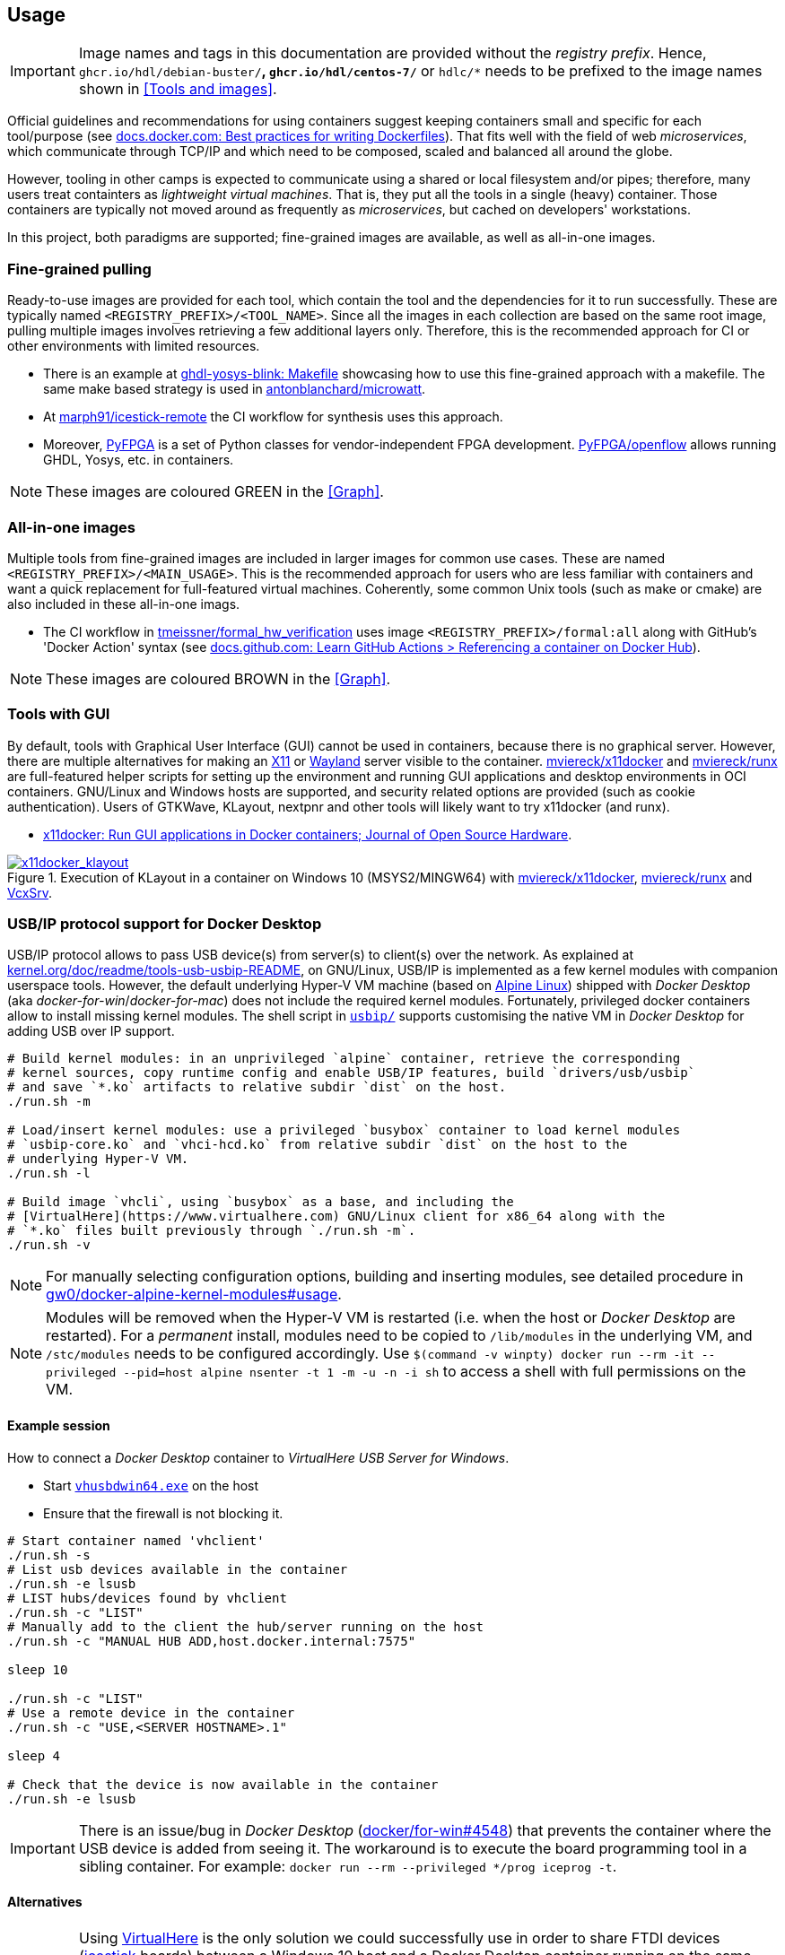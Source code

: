 == Usage

IMPORTANT: Image names and tags in this documentation are provided without the _registry prefix_. Hence, `ghcr.io/hdl/debian-buster/*`, `ghcr.io/hdl/centos-7/*` or `hdlc/*` needs to be prefixed to the image names shown in <<Tools and images>>.

Official guidelines and recommendations for using containers suggest keeping containers small and specific for each tool/purpose (see https://docs.docker.com/develop/develop-images/dockerfile_best-practices/[docs.docker.com: Best practices for writing Dockerfiles]). That fits well with the field of web _microservices_, which communicate through TCP/IP and which need to be composed, scaled and balanced all around the globe.

However, tooling in other camps is expected to communicate using a shared or local filesystem and/or pipes; therefore, many users treat containters as _lightweight virtual machines_. That is, they put all the tools in a single (heavy) container. Those containers are typically not moved around as frequently as _microservices_, but cached on developers' workstations.

In this project, both paradigms are supported; fine-grained images are available, as well as all-in-one images.


=== Fine-grained pulling

Ready-to-use images are provided for each tool, which contain the tool and the dependencies for it to run successfully. These are typically named `<REGISTRY_PREFIX>/<TOOL_NAME>`. Since all the images in each collection are based on the same root image, pulling multiple images involves retrieving a few additional layers only. Therefore, this is the recommended approach for CI or other environments with limited resources.

* There is an example at https://github.com/antonblanchard/ghdl-yosys-blink/blob/master/Makefile[ghdl-yosys-blink: Makefile] showcasing how to use this fine-grained approach with a makefile. The same make based strategy is used in https://github.com/antonblanchard/microwatt/blob/master/Makefile[antonblanchard/microwatt].
* At https://github.com/marph91/icestick-remote[marph91/icestick-remote] the CI workflow for synthesis uses this approach.
* Moreover, https://github.com/PyFPGA/[PyFPGA] is a set of Python classes for vendor-independent FPGA development. https://github.com/PyFPGA/openflow[PyFPGA/openflow] allows running GHDL, Yosys, etc. in containers.

NOTE: These images are coloured [lime]#GREEN# in the <<Graph>>.


=== All-in-one images

Multiple tools from fine-grained images are included in larger images for common use cases. These are named `<REGISTRY_PREFIX>/<MAIN_USAGE>`. This is the recommended approach for users who are less familiar with containers and want a quick replacement for full-featured virtual machines. Coherently, some common Unix tools (such as make or cmake) are also included in these all-in-one imags.

* The CI workflow in https://github.com/tmeissner/formal_hw_verification[tmeissner/formal_hw_verification] uses image `<REGISTRY_PREFIX>/formal:all` along with GitHub's 'Docker Action' syntax (see https://docs.github.com/en/free-pro-team@latest/actions/learn-github-actions/finding-and-customizing-actions#referencing-a-container-on-docker-hub[docs.github.com: Learn GitHub Actions > Referencing a container on Docker Hub]).

NOTE: These images are coloured [maroon]#BROWN# in the <<Graph>>.


=== Tools with GUI

By default, tools with Graphical User Interface (GUI) cannot be used in containers, because there is no graphical server. However, there are multiple alternatives for making an https://en.wikipedia.org/wiki/X_Window_System[X11] or https://en.wikipedia.org/wiki/Wayland_(display_server_protocol)[Wayland] server visible to the container. https://github.com/mviereck/x11docker[mviereck/x11docker] and https://github.com/mviereck/runx[mviereck/runx] are full-featured helper scripts for setting up the environment and running GUI applications and desktop environments in OCI containers. GNU/Linux and Windows hosts are supported, and security related options are provided (such as cookie authentication). Users of GTKWave, KLayout, nextpnr and other tools will likely want to try x11docker (and runx).

* https://joss.theoj.org/papers/10.21105/joss.01349[x11docker: Run GUI applications in Docker containers; Journal of Open Source Hardware].

[#img-x11docker]
.Execution of KLayout in a container on Windows 10 (MSYS2/MINGW64) with https://github.com/mviereck/x11docker[mviereck/x11docker], https://github.com/mviereck/runx[mviereck/runx] and https://sourceforge.net/projects/vcxsrv/[VcxSrv].
[link=img/x11docker_klayout.gif]
image::img/x11docker_klayout.gif[x11docker_klayout, align="center"]

=== USB/IP protocol support for Docker Desktop

USB/IP protocol allows to pass USB device(s) from server(s) to client(s) over the network. As explained at https://www.kernel.org/doc/readme/tools-usb-usbip-README[kernel.org/doc/readme/tools-usb-usbip-README], on GNU/Linux, USB/IP is implemented as a few kernel modules with companion userspace tools. However, the default underlying Hyper-V VM machine (based on https://alpinelinux.org/[Alpine Linux]) shipped with _Docker Desktop_ (aka _docker-for-win_/_docker-for-mac_) does not include the required kernel modules. Fortunately, privileged docker containers allow to install missing kernel modules. The shell script in link:{repotree}usbip/[`usbip/`] supports customising the native VM in _Docker Desktop_ for adding USB over IP support.

[source, bash]
----
# Build kernel modules: in an unprivileged `alpine` container, retrieve the corresponding
# kernel sources, copy runtime config and enable USB/IP features, build `drivers/usb/usbip`
# and save `*.ko` artifacts to relative subdir `dist` on the host.
./run.sh -m

# Load/insert kernel modules: use a privileged `busybox` container to load kernel modules
# `usbip-core.ko` and `vhci-hcd.ko` from relative subdir `dist` on the host to the
# underlying Hyper-V VM.
./run.sh -l

# Build image `vhcli`, using `busybox` as a base, and including the
# [VirtualHere](https://www.virtualhere.com) GNU/Linux client for x86_64 along with the
# `*.ko` files built previously through `./run.sh -m`.
./run.sh -v
----

NOTE: For manually selecting configuration options, building and inserting modules, see detailed procedure in https://github.com/gw0/docker-alpine-kernel-modules#usage[gw0/docker-alpine-kernel-modules#usage].

NOTE: Modules will be removed when the Hyper-V VM is restarted (i.e. when the host or _Docker Desktop_ are restarted). For a _permanent_ install, modules need to be copied to `/lib/modules` in the underlying VM, and `/stc/modules` needs to be configured accordingly. Use `$(command -v winpty) docker run --rm -it --privileged --pid=host alpine nsenter -t 1 -m -u -n -i sh` to access a shell with full permissions on the VM.

==== Example session

How to connect a _Docker Desktop_ container to _VirtualHere USB Server for Windows_.

* Start https://www.virtualhere.com/sites/default/files/usbserver/vhusbdwin64.exe[`vhusbdwin64.exe`] on the host
* Ensure that the firewall is not blocking it.

[source, bash]
----
# Start container named 'vhclient'
./run.sh -s
# List usb devices available in the container
./run.sh -e lsusb
# LIST hubs/devices found by vhclient
./run.sh -c "LIST"
# Manually add to the client the hub/server running on the host
./run.sh -c "MANUAL HUB ADD,host.docker.internal:7575"

sleep 10

./run.sh -c "LIST"
# Use a remote device in the container
./run.sh -c "USE,<SERVER HOSTNAME>.1"

sleep 4

# Check that the device is now available in the container
./run.sh -e lsusb
----

IMPORTANT: There is an issue/bug in _Docker Desktop_ (https://github.com/docker/for-win/issues/4548[docker/for-win#4548]) that prevents the container where the USB device is added from seeing it. The workaround is to execute the board programming tool in a sibling container. For example: `docker run --rm --privileged */prog iceprog -t`.

==== Alternatives

[IMPORTANT]
====
Using https://www.virtualhere.com[VirtualHere] is the only solution we could successfully use in order to share FTDI devices (https://www.latticesemi.com/icestick[icestick] boards) between a Windows 10 host and a Docker Desktop container running on the same host. However, since the USB/IP protocol is open source, we'd like to try any other (preferredly open and free source) server for Windows along with the default GNU/Linux usbip-tools. Should you know about any, please https://github.com/hdl/containers/issues/new[let us know]!

We are aware of https://github.com/cezuni/usbip-win[cezuni/usbip-win]. However, it seems to be in very early development state and the install procedure is quite complex yet.
====

Serial (COM) devices can be shared with open source tools. On the one hand, https://sourceforge.net/projects/com0com/files/hub4com/[hub4com] from project http://com0com.sourceforge.net/[com0com] allows to publish a port through a RFC2217 server. On the other hand, `socat` can be used to link the network connection to a virtual `tty` device.

[source]
----
                   HOST                                           CONTAINER
        ---------------------------                 -------------------------------------
USB <-> | COMX <-> RFC2217 server | <-> network <-> | socat <-> /dev/ttySY <-> app/tool |
        ---------------------------                 -------------------------------------
----

[source, cmd]
----
REM On the Windows host
com2tcp-rfc2217.bat COM<X> <PORT>
----

[source, bash]
----
# In the container
socat pty,link=/dev/ttyS<Y> tcp:host.docker.internal:<PORT>
----

It might be possible to replace `hub4com` with https://github.com/pyserial/pyserial[pyserial/pyserial]. However, we did not test it.

* https://pyserial.readthedocs.io/en/latest/examples.html#single-port-tcp-ip-serial-bridge-rfc-2217
* https://github.com/espressif/esp-idf/issues/204[espressif/esp-idf#204]

